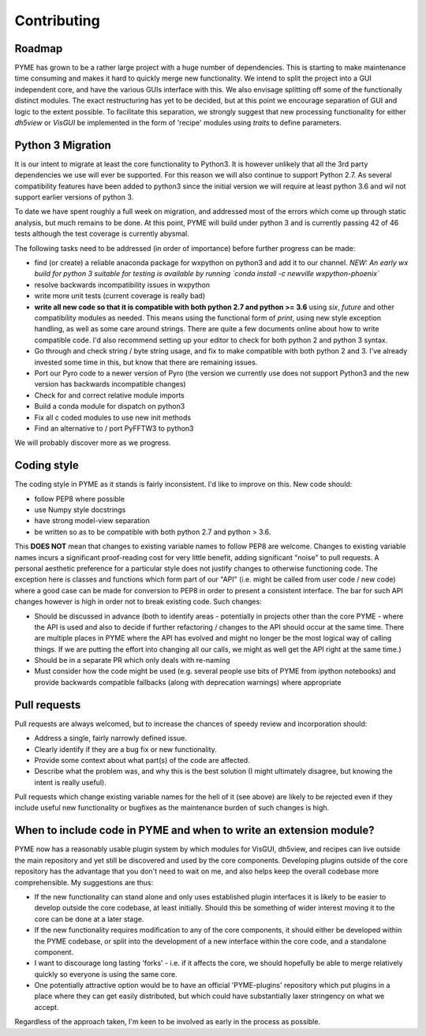 Contributing
************

Roadmap
=======

PYME has grown to be a rather large project with a huge number of dependencies. This is starting to make maintenance
time consuming and makes it hard to quickly merge new functionality. We intend to split the project into a GUI
independent core, and have the various GUIs interface with this. We also envisage splitting off some of the functionally
distinct modules. The exact restructuring has yet to be decided, but at this point we encourage separation of GUI and
logic to the extent possible. To facilitate this separation, we strongly suggest that new processing functionality for
either `dh5view` or `VisGUI` be implemented in the form of 'recipe' modules using `traits` to define parameters.

Python 3 Migration
==================

It is our intent to migrate at least the core functionality to Python3. It is however unlikely that all the 3rd party
dependencies we use will ever be supported. For this reason we will also continue to support Python 2.7. As several
compatibility features have been added to python3 since the initial version we will require at least python 3.6 and wil
not support earlier versions of python 3.

To date we have spent roughly a full week on migration, and addressed most of the errors which come up through static analysis,
but much remains to be done. At this point, PYME will build under python 3 and is currently passing 42 of 46 tests although
the test coverage is currently abysmal.

The following tasks need to be addressed (in order of importance) before further progress can be made:

- find (or create) a reliable anaconda package for wxpython on python3 and add it to our channel. *NEW: An early wx build for python 3 suitable for testing
  is available by running `conda install -c newville wxpython-phoenix`*
- resolve backwards incompatibility issues in wxpython
- write more unit tests (current coverage is really bad)
- **write all new code so that it is compatible with both python 2.7 and python >= 3.6** using `six`, `future` and other
  compatibility modules as needed. This means using the functional form of `print`, using new style exception handling,
  as well as some care around strings. There are quite a few documents online about how to write compatible code. I'd
  also recommend setting up your editor to check for both python 2 and python 3 syntax.
- Go through and check string / byte string usage, and fix to make compatible with both python 2 and 3. I've already
  invested some time in this, but know that there are remaining issues.
- Port our Pyro code to a newer version of Pyro (the version we currently use does not support Python3 and the new
  version has backwards incompatible changes)
- Check for and correct relative module imports
- Build a conda module for dispatch on python3
- Fix all c coded modules to use new init methods
- Find an alternative to / port PyFFTW3 to python3

We will probably discover more as we progress.

Coding style
============

The coding style in PYME as it stands is fairly inconsistent. I'd like to improve on this. New code should:

- follow PEP8 where possible
- use Numpy style docstrings
- have strong model-view separation
- be written so as to be compatible with both python 2.7 and python > 3.6.

This **DOES NOT** mean that changes to existing variable names to follow PEP8 are welcome. Changes to existing variable
names incurs a significant proof-reading cost for very little benefit, adding significant "noise" to pull requests. A
personal aesthetic preference for a particular style does not justify changes to otherwise functioning code. The
exception here is classes and functions which form part of our "API" (i.e. might be called from user code / new code)
where a good case can be made for conversion to PEP8 in order to present a consistent interface. The bar for such API
changes however is high in order not to break existing code. Such changes:

- Should be discussed in advance (both to identify areas - potentially in projects other than the core PYME - where the API is
  used and also to decide if further refactoring / changes to the API should occur at the same time. There are multiple
  places in PYME where the API has evolved and might no longer be the most logical way of calling things. If we are
  putting the effort into changing all our calls, we might as well get the API right at the same time.)
- Should be in a separate PR which only deals with re-naming
- Must consider how the code might be used (e.g. several people use bits of PYME from ipython notebooks) and provide
  backwards compatible fallbacks (along with deprecation warnings) where appropriate

Pull requests
=============

Pull requests are always welcomed, but to increase the chances of speedy review and incorporation should:

- Address a single, fairly narrowly defined issue.
- Clearly identify if they are a bug fix or new functionality.
- Provide some context about what part(s) of the code are affected.
- Describe what the problem was, and why this is the best solution (I might ultimately disagree, but knowing the
  intent is really useful).

Pull requests which change existing variable names for the hell of it (see above) are likely to be rejected even if they
include useful new functionality or bugfixes as the maintenance burden of such changes is high.

When to include code in PYME and when to write an extension module?
===================================================================

PYME now has a reasonably usable plugin system by which modules for VisGUI, dh5view, and recipes can live outside the
main repository and yet still be discovered and used by the core components. Developing plugins outside of the core
repository has the advantage that you don't need to wait on me, and also helps keep the overall codebase more
comprehensible. My suggestions are thus:

- If the new functionality can stand alone and only uses established plugin interfaces it is likely to be easier to
  develop outside the core codebase, at least initially. Should this be something of wider interest moving it to the
  core can be done at a later stage.
- If the new functionality requires modification to any of the core components, it should either be developed within
  the PYME codebase, or split into the development of a new interface within the core code, and a standalone component.
- I want to discourage long lasting 'forks' - i.e. if it affects the core, we should hopefully be able to merge
  relatively quickly so everyone is using the same core.
- One potentially attractive option would be to have an official 'PYME-plugins' repository which put plugins in a place
  where they can get easily distributed, but which could have substantially laxer stringency on what we accept.

Regardless of the approach taken, I'm keen to be involved as early in the process as possible.
